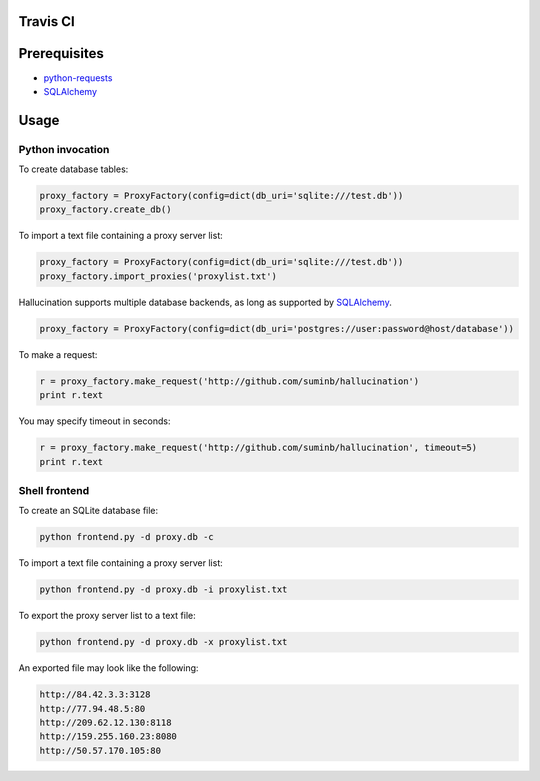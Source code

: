 Travis CI
---------

.. image:: https://travis-ci.org/suminb/hallucination.png?branch=0.2.15   :target: https://travis-ci.org/suminb/hallucination


Prerequisites
-------------

- `python-requests <http://docs.python-requests.org/en/latest/>`_
- SQLAlchemy_

.. _SQLAlchemy: http://www.sqlalchemy.org/

Usage
-----

Python invocation
`````````````````

To create database tables:

.. code-block:: python

    proxy_factory = ProxyFactory(config=dict(db_uri='sqlite:///test.db'))
    proxy_factory.create_db()

To import a text file containing a proxy server list:

.. code-block:: python

    proxy_factory = ProxyFactory(config=dict(db_uri='sqlite:///test.db'))
    proxy_factory.import_proxies('proxylist.txt')

Hallucination supports multiple database backends, as long as supported by SQLAlchemy_.

.. code-block:: python

    proxy_factory = ProxyFactory(config=dict(db_uri='postgres://user:password@host/database'))

To make a request:

.. code-block:: python

    r = proxy_factory.make_request('http://github.com/suminb/hallucination')
    print r.text

You may specify timeout in seconds:

.. code-block:: python

    r = proxy_factory.make_request('http://github.com/suminb/hallucination', timeout=5)
    print r.text


Shell frontend
``````````````

To create an SQLite database file:

.. code-block:: console

    python frontend.py -d proxy.db -c

To import a text file containing a proxy server list:

.. code-block:: console

    python frontend.py -d proxy.db -i proxylist.txt


To export the proxy server list to a text file:

.. code-block:: console

    python frontend.py -d proxy.db -x proxylist.txt

An exported file may look like the following:

.. code-block:: text

    http://84.42.3.3:3128
    http://77.94.48.5:80
    http://209.62.12.130:8118
    http://159.255.160.23:8080
    http://50.57.170.105:80
